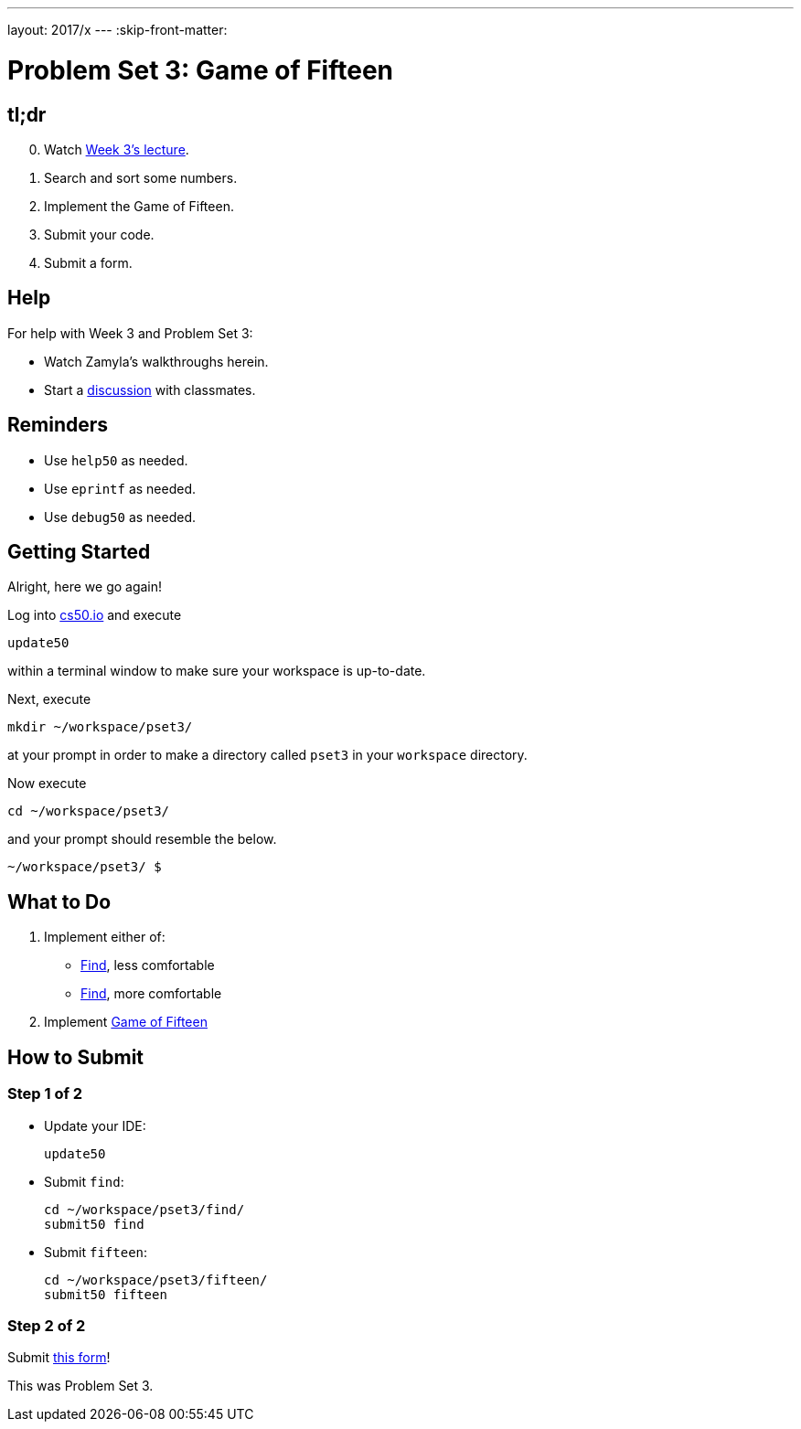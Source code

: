---
layout: 2017/x
---
:skip-front-matter:

= Problem Set 3: Game of Fifteen

== tl;dr

[start=0]
. Watch https://video.cs50.net/2016/fall/lectures/3[Week 3's lecture].
. Search and sort some numbers.
. Implement the Game of Fifteen.
. Submit your code.
. Submit a form.

== Help

For help with Week 3 and Problem Set 3:

* Watch Zamyla's walkthroughs herein.
* Start a https://courses.edx.org/courses/course-v1:HarvardX+CS50+X/a7ec0c0a7b6e460f877da0734811c4cd/[discussion] with classmates.

== Reminders

* Use `help50` as needed.
* Use `eprintf` as needed.
* Use `debug50` as needed.

== Getting Started

Alright, here we go again!

Log into https://cs50.io/[cs50.io] and execute

[source]
----
update50
----

within a terminal window to make sure your workspace is up-to-date.

Next, execute

[source]
----
mkdir ~/workspace/pset3/
----

at your prompt in order to make a directory called `pset3` in your `workspace` directory.

Now execute

[source]
----
cd ~/workspace/pset3/
----

and your prompt should resemble the below.

[source]
----
~/workspace/pset3/ $
----

== What to Do

. Implement either of:
+
--
* link:../../../../problems/find/less/find.html[Find], less comfortable
* link:../../../../problems/find/more/find.html[Find], more comfortable
--
+
. Implement link:../../../../problems/fifteen/fifteen.html[Game of Fifteen]

== How to Submit

=== Step 1 of 2

* Update your IDE:
+
[source]
----
update50
----
* Submit `find`:
+
[source]
----
cd ~/workspace/pset3/find/
submit50 find
----
* Submit `fifteen`:
+
[source]
----
cd ~/workspace/pset3/fifteen/
submit50 fifteen
----

=== Step 2 of 2

Submit https://newforms.cs50.net/2017/x/psets/3[this form]!

This was Problem Set 3.
